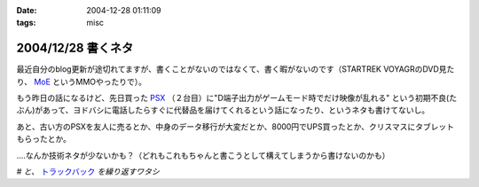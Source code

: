:date: 2004-12-28 01:11:09
:tags: misc

===================
2004/12/28 書くネタ
===================

最近自分のblog更新が途切れてますが、書くことがないのではなくて、書く暇がないのです（STARTREK VOYAGRのDVD見たり、 MoE_ というMMOやったりで）。

もう昨日の話になるけど、先日買った PSX_ （２台目）に"D端子出力がゲームモード時でだけ映像が乱れる" という初期不良(たぶん)があって、ヨドバシに電話したらすぐに代替品を届けてくれるという話になったり、というネタも書けてないし。

あと、古い方のPSXを友人に売るとか、中身のデータ移行が大変だとか、8000円でUPS買ったとか、クリスマスにタブレットもらったとか。

‥‥なんか技術ネタが少ないかも？（どれもこれもちゃんと書こうとして構えてしまうから書けないのかも）

*# と、* トラックバック_ *を繰り返すワタシ*

.. _MoE: http://moepic.com/
.. _PSX: http://www.psx.sony.co.jp/
.. _トラックバック: http://www.akn.to/mt/archives/2004/12/post_2.html


.. :extend type: text/plain
.. :extend:

